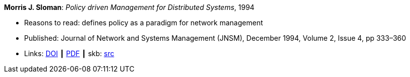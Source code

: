 *Morris J. Sloman*: _Policy driven Management for Distributed Systems_, 1994

* Reasons to read: defines policy as a paradigm for network management
* Published: Journal of Network and Systems Management (JNSM), December 1994, Volume 2, Issue 4, pp 333–360
* Links:
       link:https://doi.org/10.1007/BF02283186[DOI]
    ┃ link:https://core.ac.uk/download/pdf/1587309.pdf[PDF]
    ┃ skb: link:https://github.com/vdmeer/skb/tree/master/library/article/1990/sloman-1994-jnsm.adoc[src]
ifdef::local[]
    ┃ link:/library/article/1990/sloman-1994-jnsm.pdf[PDF]
endif::[]

